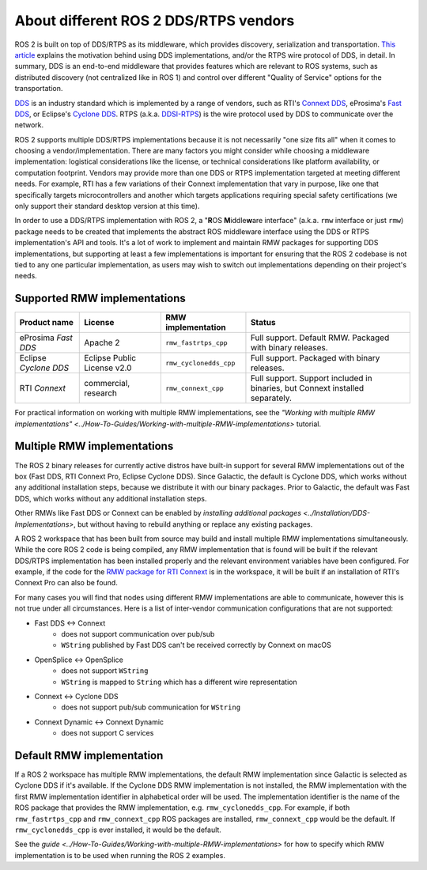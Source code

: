 .. redirect-from::

    DDS-and-ROS-middleware-implementations

About different ROS 2 DDS/RTPS vendors
======================================

ROS 2 is built on top of DDS/RTPS as its middleware, which provides discovery, serialization and transportation.
`This article <https://design.ros2.org/articles/ros_on_dds.html>`__ explains the motivation behind using DDS implementations, and/or the RTPS wire protocol of DDS, in detail.
In summary, DDS is an end-to-end middleware that provides features which are relevant to ROS systems, such as distributed discovery (not centralized like in ROS 1) and control over different "Quality of Service" options for the transportation.

`DDS <https://www.omg.org/omg-dds-portal>`__ is an industry standard which is implemented by a range of vendors, such as RTI's `Connext DDS <https://www.rti.com/products/>`__, eProsima's `Fast DDS <https://fast-dds.docs.eprosima.com/>`__, or Eclipse's `Cyclone DDS <https://projects.eclipse.org/projects/iot.cyclonedds>`__.
RTPS (a.k.a. `DDSI-RTPS <https://www.omg.org/spec/DDSI-RTPS/About-DDSI-RTPS/>`__\ ) is the wire protocol used by DDS to communicate over the network.

ROS 2 supports multiple DDS/RTPS implementations because it is not necessarily "one size fits all" when it comes to choosing a vendor/implementation.
There are many factors you might consider while choosing a middleware implementation: logistical considerations like the license, or technical considerations like platform availability, or computation footprint.
Vendors may provide more than one DDS or RTPS implementation targeted at meeting different needs.
For example, RTI has a few variations of their Connext implementation that vary in purpose, like one that specifically targets microcontrollers and another which targets applications requiring special safety certifications (we only support their standard desktop version at this time).

In order to use a DDS/RTPS implementation with ROS 2, a "\ **R**\ OS **M**\ iddle\ **w**\ are interface" (a.k.a. ``rmw`` interface or just ``rmw``\ ) package needs to be created that implements the abstract ROS middleware interface using the DDS or RTPS implementation's API and tools.
It's a lot of work to implement and maintain RMW packages for supporting DDS implementations, but supporting at least a few implementations is important for ensuring that the ROS 2 codebase is not tied to any one particular implementation, as users may wish to switch out implementations depending on their project's needs.

Supported RMW implementations
-----------------------------

.. list-table::
   :header-rows: 1

   * - Product name
     - License
     - RMW implementation
     - Status
   * - eProsima *Fast DDS*
     - Apache 2
     - ``rmw_fastrtps_cpp``
     - Full support. Default RMW. Packaged with binary releases.
   * - Eclipse *Cyclone DDS*
     - Eclipse Public License v2.0
     - ``rmw_cyclonedds_cpp``
     - Full support. Packaged with binary releases.
   * - RTI *Connext*
     - commercial, research
     - ``rmw_connext_cpp``
     - Full support. Support included in binaries, but Connext installed separately.

For practical information on working with multiple RMW implementations, see the `"Working with multiple RMW implementations" <../How-To-Guides/Working-with-multiple-RMW-implementations>` tutorial.

Multiple RMW implementations
----------------------------

The ROS 2 binary releases for currently active distros have built-in support for several RMW implementations out of the box (Fast DDS, RTI Connext Pro, Eclipse Cyclone DDS).
Since Galactic, the default is Cyclone DDS, which works without any additional installation steps, because we distribute it with our binary packages.
Prior to Galactic, the default was Fast DDS, which works without any additional installation steps.

Other RMWs like Fast DDS or Connext can be enabled by `installing additional packages <../Installation/DDS-Implementations>`, but without having to rebuild anything or replace any existing packages.

A ROS 2 workspace that has been built from source may build and install multiple RMW implementations simultaneously.
While the core ROS 2 code is being compiled, any RMW implementation that is found will be built if the relevant DDS/RTPS implementation has been installed properly and the relevant environment variables have been configured.
For example, if the code for the `RMW package for RTI Connext <https://github.com/ros2/rmw_connext/tree/master/rmw_connext_cpp>`__ is in the workspace, it will be built if an installation of RTI's Connext Pro can also be found.

For many cases you will find that nodes using different RMW implementations are able to communicate, however this is not true under all circumstances.
Here is a list of inter-vendor communication configurations that are not supported:

- Fast DDS <-> Connext
   - does not support communication over pub/sub
   - ``WString`` published by Fast DDS can't be received correctly by Connext on macOS
- OpenSplice <-> OpenSplice
   - does not support ``WString``
   - ``WString`` is mapped to ``String`` which has a different wire representation
- Connext <-> Cyclone DDS
   - does not support pub/sub communication for ``WString``
- Connext Dynamic <-> Connext Dynamic
   - does not support C services

Default RMW implementation
--------------------------

If a ROS 2 workspace has multiple RMW implementations, the default RMW implementation since Galactic is selected as Cyclone DDS if it's available.
If the Cyclone DDS RMW implementation is not installed, the RMW implementation with the first RMW implementation identifier in alphabetical order will be used.
The implementation identifier is the name of the ROS package that provides the RMW implementation, e.g. ``rmw_cyclonedds_cpp``.
For example, if both ``rmw_fastrtps_cpp`` and ``rmw_connext_cpp`` ROS packages are installed, ``rmw_connext_cpp`` would be the default.
If ``rmw_cyclonedds_cpp`` is ever installed, it would be the default.

See the `guide <../How-To-Guides/Working-with-multiple-RMW-implementations>` for how to specify which RMW implementation is to be used when running the ROS 2 examples.
